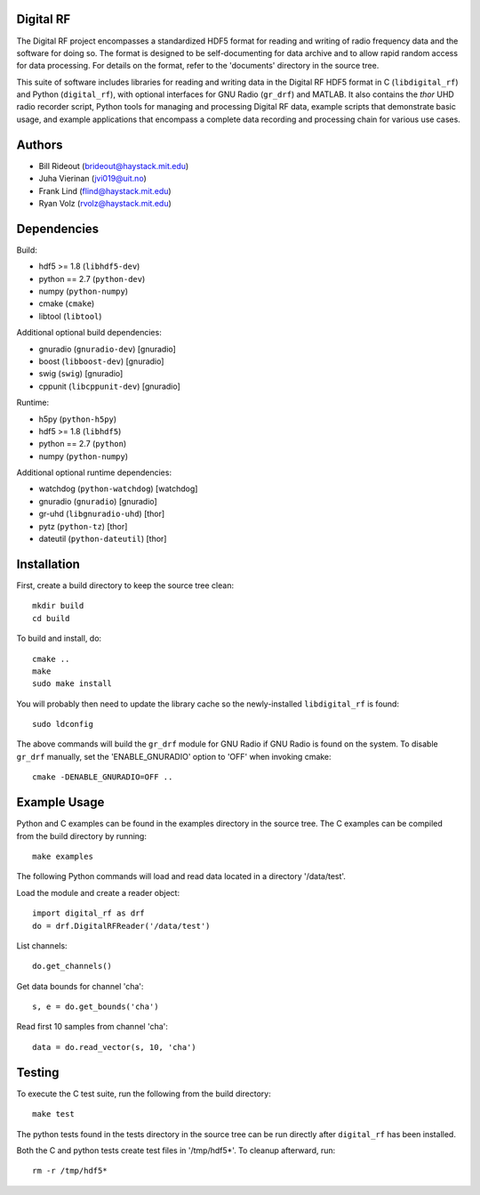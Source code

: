 Digital RF
==========

The Digital RF project encompasses a standardized HDF5 format for reading and writing of radio frequency data and the software for doing so. The format is designed to be self-documenting for data archive and to allow rapid random access for data processing. For details on the format, refer to the 'documents' directory in the source tree.

This suite of software includes libraries for reading and writing data in the Digital RF HDF5 format in C (``libdigital_rf``) and Python (``digital_rf``), with optional interfaces for GNU Radio (``gr_drf``) and MATLAB. It also contains the `thor` UHD radio recorder script, Python tools for managing and processing Digital RF data, example scripts that demonstrate basic usage, and example applications that encompass a complete data recording and processing chain for various use cases.

Authors
=======

* Bill Rideout (brideout@haystack.mit.edu)
* Juha Vierinan (jvi019@uit.no)
* Frank Lind (flind@haystack.mit.edu)
* Ryan Volz (rvolz@haystack.mit.edu)


Dependencies
============

Build:

* hdf5 >= 1.8 (``libhdf5-dev``)
* python == 2.7 (``python-dev``)
* numpy (``python-numpy``)
* cmake (``cmake``)
* libtool (``libtool``)

Additional optional build dependencies:

* gnuradio (``gnuradio-dev``) [gnuradio]
* boost (``libboost-dev``) [gnuradio]
* swig (``swig``) [gnuradio]
* cppunit (``libcppunit-dev``) [gnuradio]

Runtime:

* h5py (``python-h5py``)
* hdf5 >= 1.8 (``libhdf5``)
* python == 2.7 (``python``)
* numpy (``python-numpy``)

Additional optional runtime dependencies:

* watchdog (``python-watchdog``) [watchdog]
* gnuradio (``gnuradio``) [gnuradio]
* gr-uhd (``libgnuradio-uhd``) [thor]
* pytz (``python-tz``) [thor]
* dateutil (``python-dateutil``) [thor]


Installation
============

First, create a build directory to keep the source tree clean::

    mkdir build
    cd build

To build and install, do::

    cmake ..
    make
    sudo make install

You will probably then need to update the library cache so the newly-installed ``libdigital_rf`` is found::

    sudo ldconfig

The above commands will build the ``gr_drf`` module for GNU Radio if GNU Radio is found on the system. To disable ``gr_drf`` manually, set the 'ENABLE_GNURADIO' option to 'OFF' when invoking cmake::

    cmake -DENABLE_GNURADIO=OFF ..


Example Usage
=============

Python and C examples can be found in the examples directory in the source tree. The C examples can be compiled from the build directory by running::

    make examples


The following Python commands will load and read data located in a directory '/data/test'.

Load the module and create a reader object::

    import digital_rf as drf
    do = drf.DigitalRFReader('/data/test')

List channels::

    do.get_channels()

Get data bounds for channel 'cha'::

    s, e = do.get_bounds('cha')

Read first 10 samples from channel 'cha'::

    data = do.read_vector(s, 10, 'cha')


Testing
=======

To execute the C test suite, run the following from the build directory::

    make test

The python tests found in the tests directory in the source tree can be run directly after ``digital_rf`` has been installed.

Both the C and python tests create test files in '/tmp/hdf5*'. To cleanup afterward, run::

    rm -r /tmp/hdf5*
